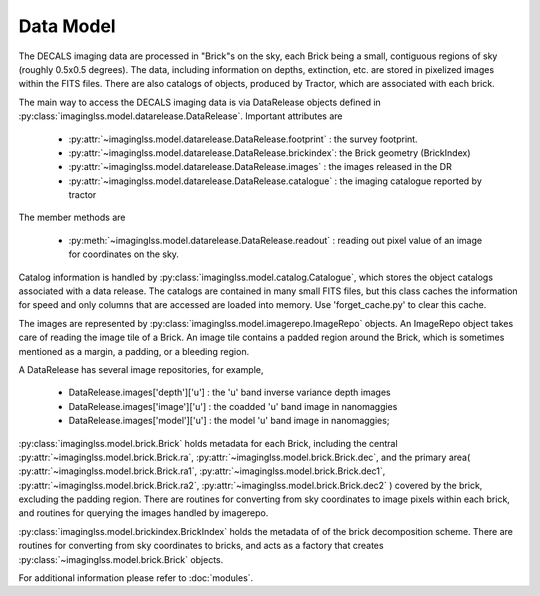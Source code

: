 Data Model
==========

The DECALS imaging data are processed in "Brick"s on the sky,
each Brick being a small, contiguous regions of sky (roughly
0.5x0.5 degrees).  The data, including information on depths,
extinction, etc. are stored in pixelized images within the
FITS files.  There are also catalogs of objects, produced by
Tractor, which are associated with each brick.

The main way to access the DECALS imaging data is via DataRelease
objects defined in :py:class:`imaginglss.model.datarelease.DataRelease`.
Important attributes are

 - :py:attr:`~imaginglss.model.datarelease.DataRelease.footprint` : the survey footprint. 
 - :py:attr:`~imaginglss.model.datarelease.DataRelease.brickindex`: the Brick geometry (BrickIndex)
 - :py:attr:`~imaginglss.model.datarelease.DataRelease.images`    : the images released in the DR
 - :py:attr:`~imaginglss.model.datarelease.DataRelease.catalogue` : the imaging catalogue reported by tractor

The member methods are

 - :py:meth:`~imaginglss.model.datarelease.DataRelease.readout`   : reading out pixel value of an image 
   for coordinates on the sky.

Catalog information is handled by :py:class:`imaginglss.model.catalog.Catalogue`, which stores the
object catalogs associated with a data release.
The catalogs are contained in many small FITS files, 
but this class caches the
information for speed and only columns that are accessed are loaded
into memory. Use 'forget_cache.py' to clear this cache.

The images are represented by :py:class:`imaginglss.model.imagerepo.ImageRepo` objects. 
An ImageRepo object takes care of reading the image tile of a Brick. 
An image tile contains a padded region around the Brick, 
which is sometimes mentioned as a margin, a padding, or a bleeding region.

A DataRelease has several image repositories, for example,

 - DataRelease.images['depth']['u'] : the 'u' band inverse variance depth images
 - DataRelease.images['image']['u'] : the coadded 'u' band image in nanomaggies
 - DataRelease.images['model']['u'] : the model 'u' band image in nanomaggies; 

:py:class:`imaginglss.model.brick.Brick` holds metadata for each Brick, including the central 
:py:attr:`~imaginglss.model.brick.Brick.ra`, :py:attr:`~imaginglss.model.brick.Brick.dec`, 
and the primary area(
:py:attr:`~imaginglss.model.brick.Brick.ra1`, :py:attr:`~imaginglss.model.brick.Brick.dec1`, 
:py:attr:`~imaginglss.model.brick.Brick.ra2`, :py:attr:`~imaginglss.model.brick.Brick.dec2`
) covered by the brick, excluding the padding region. 
There are routines for converting from sky coordinates to image
pixels within each brick, and routines for querying the images
handled by imagerepo. 

:py:class:`imaginglss.model.brickindex.BrickIndex` holds the metadata
of of the brick decomposition scheme. 
There are routines for converting from
sky coordinates to bricks, and acts as a factory that creates 
:py:class:`~imaginglss.model.brick.Brick` objects.

For additional information please refer to :doc:`modules`.
